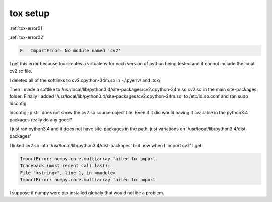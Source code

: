 tox setup
=========


:ref:`tox-error01`

:ref:`tox-error02`

.. code-block:: guess

        E   ImportError: No module named 'cv2'

I get this error because tox creates a virtualenv for each version of python being tested and it cannot include the local cv2.so file.

I deleted all of the softlinks to cv2.cpython-34m.so in ~/.pyenv/ and .tox/

Then I made a softlike to /usr/local/lib/python3.4/site-packages/cv2.cpython-34m.so cv2.so in the main site-packages folder. Finally I added '/usr/local/lib/python3.4/site-packages/cv2.cpython-34m.so' to /etc/ld.so.conf and ran sudo ldconfig.

ldconfig -p still does not show the cv2.so source object file.  Even if it did would having it available in the python3.4 packages really do any good?

I just ran python3.4 and it does not have site-packages in the path, just variations on '/usr/local/lib/python3.4/dist-packages'

I linked cv2.so into '/usr/local/lib/python3.4/dist-packages' but now when I 'import cv2' I get:

.. code-block:: guess

        ImportError: numpy.core.multiarray failed to import
        Traceback (most recent call last):
        File "<string>", line 1, in <module>
        ImportError: numpy.core.multiarray failed to import

I suppose if numpy were pip installed globaly that would not be a problem.
